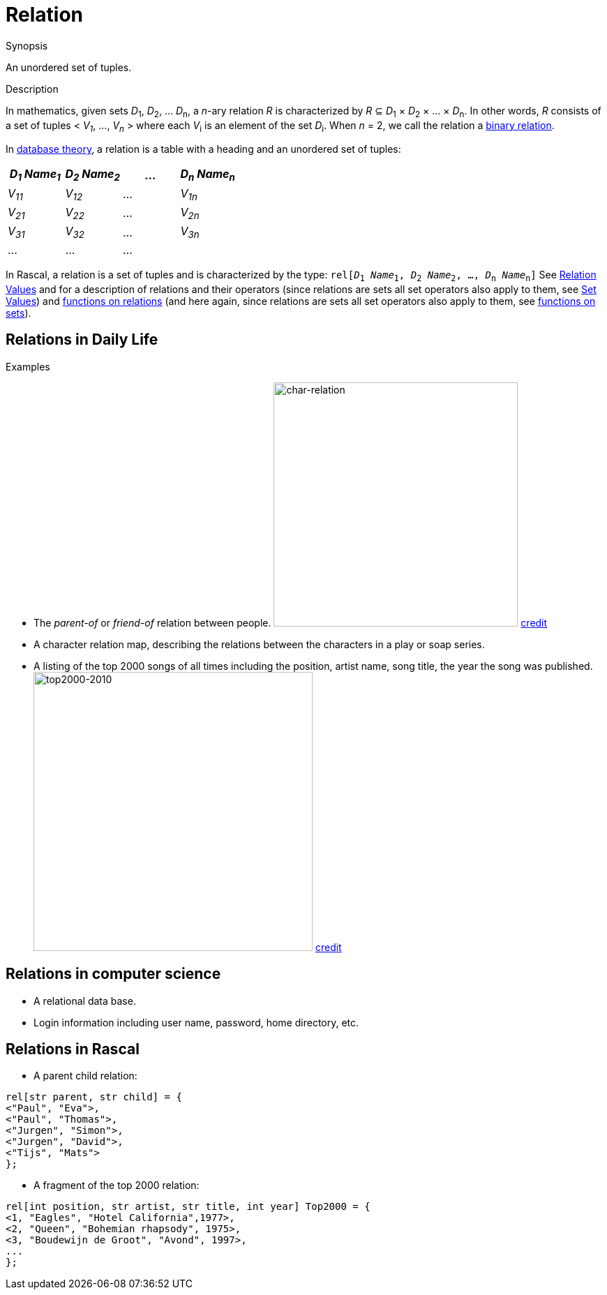 
[[Rascalopedia-Relation]]
# Relation
:concept: Relation

.Synopsis
An unordered set of tuples.

.Syntax

.Types

.Function
       
.Usage

.Description

In mathematics, given sets _D_~1~, _D_~2~, ... _D_~n~, a
_n_-ary relation _R_ is characterized by _R_ &subseteq;  _D_~1~ &times; _D_~2~ &times; ... &times; _D_~n~.
In other words, _R_ consists of a set of tuples < _V~1~_, ..., _V~n~_ > where each _V_~i~ is an element of
the set _D_~i~. When _n_ = 2, we call the relation a http://en.wikipedia.org/wiki/Relation_(mathematics)[binary relation].

In http://en.wikipedia.org/wiki/Relational_algebra[database theory], a relation is a table with a heading and an unordered set of tuples:

|====
| _D~1~ Name~1~_ | _D~2~ Name~2~_ | ... | _D~n~ Name~n~_

| _V~11~_        | _V~12~_        | ... | _V~1n~_       
| _V~21~_        | _V~22~_        | ... | _V~2n~_        
| _V~31~_        | _V~32~_        | ... | _V~3n~_        
| ...            | ...            | ... |                
|====



In Rascal, a relation is a set of tuples and is characterized by the type:
`rel[_D_~1~ _Name_~1~, _D_~2~ _Name_~2~, ..., _D_~n~ _Name_~n~]` 
See link:{RascalLang}#Values-Relation[Relation Values] and  for a description of relations and their operators
(since relations are sets all set operators also apply to them, see link:{RascalLang}#Values-Set[Set Values])
and link:{Libraries}#Libraries-Relation[functions on relations]
(and here again, since relations are sets all set operators also apply to them, 
see link:{Libraries}#Libraries-Set[functions on sets]).


.Examples
## Relations in Daily Life

*  The _parent-of_ or _friend-of_ relation between people.
   image:{concept}//char-relation.jpg[width="350px" ,alt="char-relation"]
   http://www.translatedmemories.com/bookpgs/Pg10-11CharRelation.jpg[credit]
*  A character relation map, describing the relations between the characters in a play or soap series.
*  A listing of the top 2000 songs of all times including the position, artist name, song title, the year the song was published.
   image:{concept}/top2000-2010.jpg[width="400px" ,alt="top2000-2010"]
   http://top2011.radio2.nl/lijst/2010[credit]


## Relations in computer science

*  A relational data base.
*  Login information including user name, password, home directory, etc.


## Relations in Rascal

*  A parent child relation:
[source,rascal]
----
rel[str parent, str child] = {
<"Paul", "Eva">,
<"Paul", "Thomas">,
<"Jurgen", "Simon">,
<"Jurgen", "David">,
<"Tijs", "Mats">
};
----
*  A fragment of the top 2000 relation:
[source,rascal]
----
rel[int position, str artist, str title, int year] Top2000 = {
<1, "Eagles", "Hotel California",1977>,
<2, "Queen", "Bohemian rhapsody", 1975>,
<3, "Boudewijn de Groot", "Avond", 1997>,
...
};
----

.Benefits

.Pitfalls


:leveloffset: +1

:leveloffset: -1